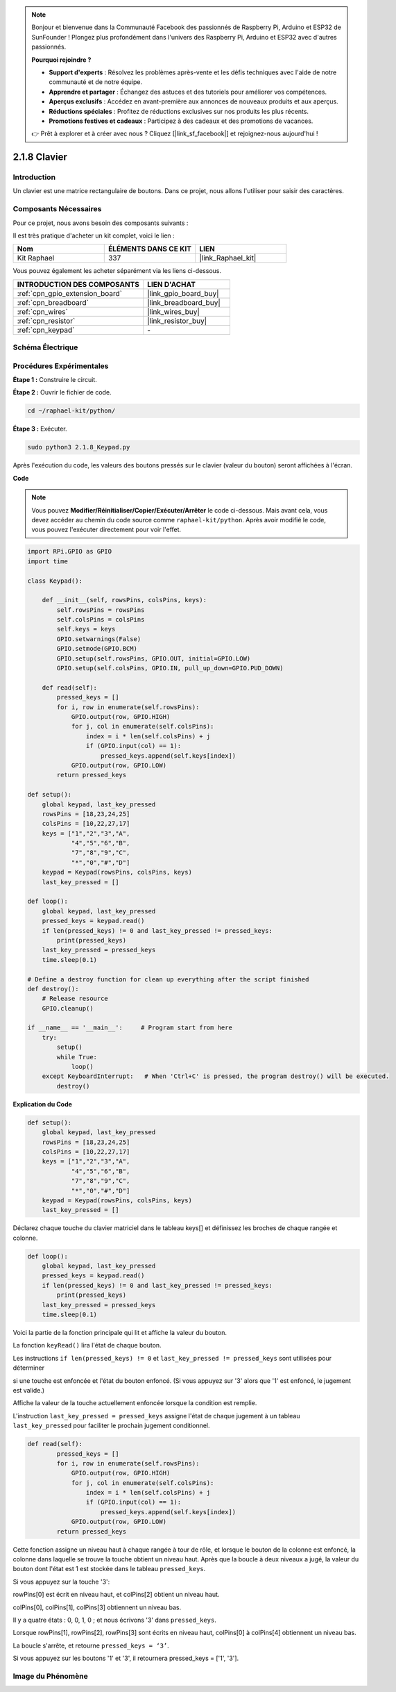  
.. note::

    Bonjour et bienvenue dans la Communauté Facebook des passionnés de Raspberry Pi, Arduino et ESP32 de SunFounder ! Plongez plus profondément dans l'univers des Raspberry Pi, Arduino et ESP32 avec d'autres passionnés.

    **Pourquoi rejoindre ?**

    - **Support d'experts** : Résolvez les problèmes après-vente et les défis techniques avec l'aide de notre communauté et de notre équipe.
    - **Apprendre et partager** : Échangez des astuces et des tutoriels pour améliorer vos compétences.
    - **Aperçus exclusifs** : Accédez en avant-première aux annonces de nouveaux produits et aux aperçus.
    - **Réductions spéciales** : Profitez de réductions exclusives sur nos produits les plus récents.
    - **Promotions festives et cadeaux** : Participez à des cadeaux et des promotions de vacances.

    👉 Prêt à explorer et à créer avec nous ? Cliquez [|link_sf_facebook|] et rejoignez-nous aujourd'hui !

.. _2.1.8_py:

2.1.8 Clavier
=================

Introduction
-----------------

Un clavier est une matrice rectangulaire de boutons. Dans ce projet, nous allons l'utiliser pour saisir des caractères.

Composants Nécessaires
--------------------------

Pour ce projet, nous avons besoin des composants suivants :

.. image:: ../img/list_2.1.5_keypad.png

Il est très pratique d'acheter un kit complet, voici le lien :

.. list-table::
    :widths: 20 20 20
    :header-rows: 1

    *   - Nom
        - ÉLÉMENTS DANS CE KIT
        - LIEN
    *   - Kit Raphael
        - 337
        - |link_Raphael_kit|

Vous pouvez également les acheter séparément via les liens ci-dessous.

.. list-table::
    :widths: 30 20
    :header-rows: 1

    *   - INTRODUCTION DES COMPOSANTS
        - LIEN D'ACHAT

    *   - :ref:`cpn_gpio_extension_board`
        - |link_gpio_board_buy|
    *   - :ref:`cpn_breadboard`
        - |link_breadboard_buy|
    *   - :ref:`cpn_wires`
        - |link_wires_buy|
    *   - :ref:`cpn_resistor`
        - |link_resistor_buy|
    *   - :ref:`cpn_keypad`
        - \-

Schéma Électrique
--------------------

.. image:: ../img/image315.png


.. image:: ../img/image316.png

Procédures Expérimentales
----------------------------

**Étape 1 :** Construire le circuit.

.. image:: ../img/image186.png

**Étape 2 :** Ouvrir le fichier de code.

.. raw:: html

   <run></run>

.. code-block:: 

    cd ~/raphael-kit/python/

**Étape 3 :** Exécuter.

.. raw:: html

   <run></run>

.. code-block:: 

    sudo python3 2.1.8_Keypad.py

Après l'exécution du code, les valeurs des boutons pressés sur le clavier (valeur du bouton) seront affichées à l'écran.

**Code**

.. note::

    Vous pouvez **Modifier/Réinitialiser/Copier/Exécuter/Arrêter** le code ci-dessous. Mais avant cela, vous devez accéder au chemin du code source comme ``raphael-kit/python``. Après avoir modifié le code, vous pouvez l'exécuter directement pour voir l'effet.

.. raw:: html

    <run></run>

.. code-block:: python

    import RPi.GPIO as GPIO
    import time

    class Keypad():

        def __init__(self, rowsPins, colsPins, keys):
            self.rowsPins = rowsPins
            self.colsPins = colsPins
            self.keys = keys
            GPIO.setwarnings(False)
            GPIO.setmode(GPIO.BCM)
            GPIO.setup(self.rowsPins, GPIO.OUT, initial=GPIO.LOW)
            GPIO.setup(self.colsPins, GPIO.IN, pull_up_down=GPIO.PUD_DOWN)

        def read(self):
            pressed_keys = []
            for i, row in enumerate(self.rowsPins):
                GPIO.output(row, GPIO.HIGH)
                for j, col in enumerate(self.colsPins):
                    index = i * len(self.colsPins) + j
                    if (GPIO.input(col) == 1):
                        pressed_keys.append(self.keys[index])
                GPIO.output(row, GPIO.LOW)
            return pressed_keys

    def setup():
        global keypad, last_key_pressed
        rowsPins = [18,23,24,25]
        colsPins = [10,22,27,17]
        keys = ["1","2","3","A",
                "4","5","6","B",
                "7","8","9","C",
                "*","0","#","D"]
        keypad = Keypad(rowsPins, colsPins, keys)
        last_key_pressed = []

    def loop():
        global keypad, last_key_pressed
        pressed_keys = keypad.read()
        if len(pressed_keys) != 0 and last_key_pressed != pressed_keys:
            print(pressed_keys)
        last_key_pressed = pressed_keys
        time.sleep(0.1)

    # Define a destroy function for clean up everything after the script finished
    def destroy():
        # Release resource
        GPIO.cleanup() 

    if __name__ == '__main__':     # Program start from here
        try:
            setup()
            while True:
                loop()
        except KeyboardInterrupt:   # When 'Ctrl+C' is pressed, the program destroy() will be executed.
            destroy()

**Explication du Code**

.. code-block:: python

    def setup():
        global keypad, last_key_pressed
        rowsPins = [18,23,24,25]
        colsPins = [10,22,27,17]
        keys = ["1","2","3","A",                
                "4","5","6","B",                
                "7","8","9","C",                
                "*","0","#","D"]
        keypad = Keypad(rowsPins, colsPins, keys)
        last_key_pressed = []

Déclarez chaque touche du clavier matriciel dans le tableau keys[] et définissez les broches de 
chaque rangée et colonne.

.. code-block:: python

    def loop():
        global keypad, last_key_pressed
        pressed_keys = keypad.read()
        if len(pressed_keys) != 0 and last_key_pressed != pressed_keys:
            print(pressed_keys)
        last_key_pressed = pressed_keys
        time.sleep(0.1)

Voici la partie de la fonction principale qui lit et affiche la valeur du bouton.

La fonction ``keyRead()`` lira l'état de chaque bouton.

Les instructions ``if len(pressed_keys) != 0`` et ``last_key_pressed != pressed_keys`` sont utilisées pour déterminer

si une touche est enfoncée et l'état du bouton enfoncé. (Si vous appuyez sur '3' alors que '1' est enfoncé, le jugement est valide.)

Affiche la valeur de la touche actuellement enfoncée lorsque la condition est remplie.

L'instruction ``last_key_pressed = pressed_keys`` assigne l'état de chaque jugement à un tableau ``last_key_pressed`` pour faciliter le prochain jugement conditionnel.

.. code-block:: python

    def read(self):
            pressed_keys = []
            for i, row in enumerate(self.rowsPins):
                GPIO.output(row, GPIO.HIGH)
                for j, col in enumerate(self.colsPins):
                    index = i * len(self.colsPins) + j
                    if (GPIO.input(col) == 1):
                        pressed_keys.append(self.keys[index])
                GPIO.output(row, GPIO.LOW)
            return pressed_keys

Cette fonction assigne un niveau haut à chaque rangée à tour de rôle, et lorsque le bouton de la 
colonne est enfoncé, la colonne dans laquelle se trouve la touche obtient un niveau haut. Après 
que la boucle à deux niveaux a jugé, la valeur du bouton dont l'état est 1 est stockée dans le 
tableau ``pressed_keys``.

Si vous appuyez sur la touche '3':

.. image:: ../img/image187.png

rowPins[0] est écrit en niveau haut, et colPins[2] obtient un niveau haut.

colPins[0], colPins[1], colPins[3] obtiennent un niveau bas.

Il y a quatre états : 0, 0, 1, 0 ; et nous écrivons '3' dans ``pressed_keys``.

Lorsque rowPins[1], rowPins[2], rowPins[3] sont écrits en niveau haut, colPins[0] à colPins[4] obtiennent un niveau bas.

La boucle s'arrête, et retourne ``pressed_keys = ‘3’``.

Si vous appuyez sur les boutons '1' et '3', il retournera pressed_keys = ['1', '3'].


Image du Phénomène
---------------------

.. image:: ../img/image188.jpeg
